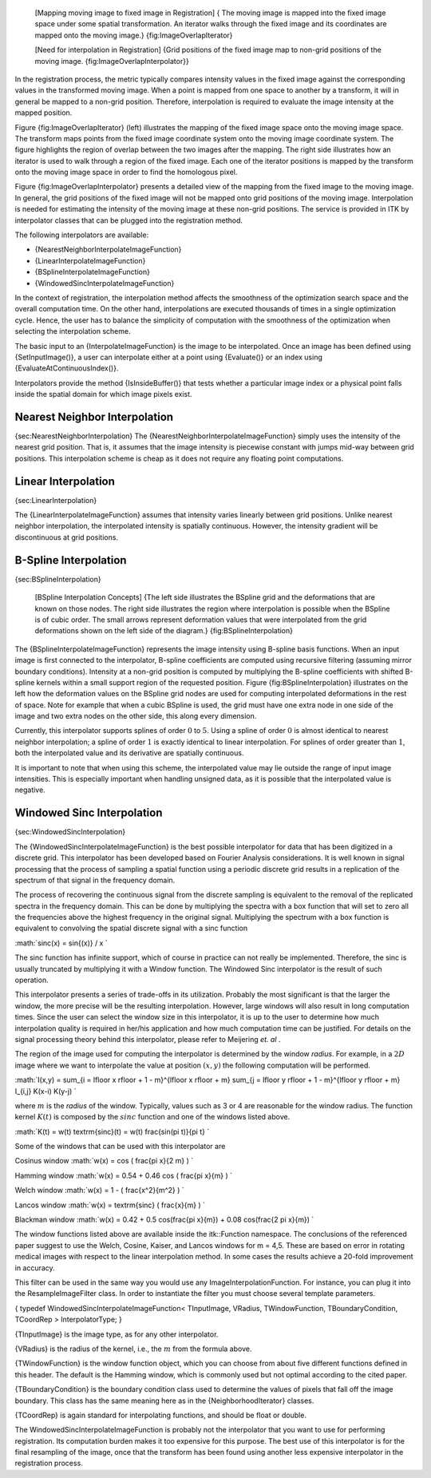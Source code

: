    |image| [Mapping moving image to fixed image in Registration] { The
    moving image is mapped into the fixed image space under some spatial
    transformation. An iterator walks through the fixed image and its
    coordinates are mapped onto the moving image.}
    {fig:ImageOverlapIterator}

    |image1| [Need for interpolation in Registration] {Grid positions of
    the fixed image map to non-grid positions of the moving image.
    {fig:ImageOverlapInterpolator}}

In the registration process, the metric typically compares intensity
values in the fixed image against the corresponding values in the
transformed moving image. When a point is mapped from one space to
another by a transform, it will in general be mapped to a non-grid
position. Therefore, interpolation is required to evaluate the image
intensity at the mapped position.

Figure {fig:ImageOverlapIterator} (left) illustrates the mapping of the
fixed image space onto the moving image space. The transform maps points
from the fixed image coordinate system onto the moving image coordinate
system. The figure highlights the region of overlap between the two
images after the mapping. The right side illustrates how an iterator is
used to walk through a region of the fixed image. Each one of the
iterator positions is mapped by the transform onto the moving image
space in order to find the homologous pixel.

Figure {fig:ImageOverlapInterpolator} presents a detailed view of the
mapping from the fixed image to the moving image. In general, the grid
positions of the fixed image will not be mapped onto grid positions of
the moving image. Interpolation is needed for estimating the intensity
of the moving image at these non-grid positions. The service is provided
in ITK by interpolator classes that can be plugged into the registration
method.

The following interpolators are available:

-  {NearestNeighborInterpolateImageFunction}

-  {LinearInterpolateImageFunction}

-  {BSplineInterpolateImageFunction}

-  {WindowedSincInterpolateImageFunction}

In the context of registration, the interpolation method affects the
smoothness of the optimization search space and the overall computation
time. On the other hand, interpolations are executed thousands of times
in a single optimization cycle. Hence, the user has to balance the
simplicity of computation with the smoothness of the optimization when
selecting the interpolation scheme.

The basic input to an {InterpolateImageFunction} is the image to be
interpolated. Once an image has been defined using {SetInputImage()}, a
user can interpolate either at a point using {Evaluate()} or an index
using {EvaluateAtContinuousIndex()}.

Interpolators provide the method {IsInsideBuffer()} that tests whether a
particular image index or a physical point falls inside the spatial
domain for which image pixels exist.

Nearest Neighbor Interpolation
------------------------------

{sec:NearestNeighborInterpolation} The
{NearestNeighborInterpolateImageFunction} simply uses the intensity of
the nearest grid position. That is, it assumes that the image intensity
is piecewise constant with jumps mid-way between grid positions. This
interpolation scheme is cheap as it does not require any floating point
computations.

Linear Interpolation
--------------------

{sec:LinearInterpolation}

The {LinearInterpolateImageFunction} assumes that intensity varies
linearly between grid positions. Unlike nearest neighbor interpolation,
the interpolated intensity is spatially continuous. However, the
intensity gradient will be discontinuous at grid positions.

B-Spline Interpolation
----------------------

{sec:BSplineInterpolation}

    |image2| [BSpline Interpolation Concepts] {The left side illustrates
    the BSpline grid and the deformations that are known on those nodes.
    The right side illustrates the region where interpolation is
    possible when the BSpline is of cubic order. The small arrows
    represent deformation values that were interpolated from the grid
    deformations shown on the left side of the diagram.}
    {fig:BSplineInterpolation}

The {BSplineInterpolateImageFunction} represents the image intensity
using B-spline basis functions. When an input image is first connected
to the interpolator, B-spline coefficients are computed using recursive
filtering (assuming mirror boundary conditions). Intensity at a non-grid
position is computed by multiplying the B-spline coefficients with
shifted B-spline kernels within a small support region of the requested
position. Figure {fig:BSplineInterpolation} illustrates on the left how
the deformation values on the BSpline grid nodes are used for computing
interpolated deformations in the rest of space. Note for example that
when a cubic BSpline is used, the grid must have one extra node in one
side of the image and two extra nodes on the other side, this along
every dimension.

Currently, this interpolator supports splines of order :math:`0` to
:math:`5`. Using a spline of order :math:`0` is almost identical to
nearest neighbor interpolation; a spline of order :math:`1` is exactly
identical to linear interpolation. For splines of order greater than
:math:`1`, both the interpolated value and its derivative are
spatially continuous.

It is important to note that when using this scheme, the interpolated
value may lie outside the range of input image intensities. This is
especially important when handling unsigned data, as it is possible that
the interpolated value is negative.

Windowed Sinc Interpolation
---------------------------

{sec:WindowedSincInterpolation}

The {WindowedSincInterpolateImageFunction} is the best possible
interpolator for data that has been digitized in a discrete grid. This
interpolator has been developed based on Fourier Analysis
considerations. It is well known in signal processing that the process
of sampling a spatial function using a periodic discrete grid results in
a replication of the spectrum of that signal in the frequency domain.

The process of recovering the continuous signal from the discrete
sampling is equivalent to the removal of the replicated spectra in the
frequency domain. This can be done by multiplying the spectra with a box
function that will set to zero all the frequencies above the highest
frequency in the original signal. Multiplying the spectrum with a box
function is equivalent to convolving the spatial discrete signal with a
sinc function

:math:`sinc(x) = \sin{(x)} / x  
`

The sinc function has infinite support, which of course in practice can
not really be implemented. Therefore, the sinc is usually truncated by
multiplying it with a Window function. The Windowed Sinc interpolator is
the result of such operation.

This interpolator presents a series of trade-offs in its utilization.
Probably the most significant is that the larger the window, the more
precise will be the resulting interpolation. However, large windows will
also result in long computation times. Since the user can select the
window size in this interpolator, it is up to the user to determine how
much interpolation quality is required in her/his application and how
much computation time can be justified. For details on the signal
processing theory behind this interpolator, please refer to Meijering
*et. al* .

The region of the image used for computing the interpolator is
determined by the window *radius*. For example, in a :math:`2D` image
where we want to interpolate the value at position :math:`(x,y)` the
following computation will be performed.

:math:`I(x,y) = 
\sum_{i = \lfloor x \rfloor + 1 - m}^{\lfloor x \rfloor + m} 
\sum_{j = \lfloor y \rfloor + 1 - m}^{\lfloor y \rfloor + m}
I_{i,j} K(x-i) K(y-j)
`

where :math:`m` is the *radius* of the window. Typically, values such
as 3 or 4 are reasonable for the window radius. The function kernel
:math:`K(t)` is composed by the :math:`sinc` function and one of the
windows listed above.

:math:`K(t) = w(t) \textrm{sinc}(t) = w(t) \frac{\sin(\pi t)}{\pi t}
`

Some of the windows that can be used with this interpolator are

Cosinus window :math:`w(x) = cos ( \frac{\pi x}{2 m} ) 
`

Hamming window :math:`w(x) = 0.54 + 0.46 cos ( \frac{\pi x}{m} ) 
`

Welch window :math:`w(x) = 1 - ( \frac{x^2}{m^2} )
`

Lancos window :math:`w(x) = \textrm{sinc} ( \frac{x}{m} ) 
`

Blackman window
:math:`w(x) = 0.42 + 0.5 cos(\frac{\pi x}{m}) + 0.08 cos(\frac{2 \pi x}{m}) 
`

The window functions listed above are available inside the itk::Function
namespace. The conclusions of the referenced paper suggest to use the
Welch, Cosine, Kaiser, and Lancos windows for m = 4,5. These are based
on error in rotating medical images with respect to the linear
interpolation method. In some cases the results achieve a 20-fold
improvement in accuracy.

This filter can be used in the same way you would use any
ImageInterpolationFunction. For instance, you can plug it into the
ResampleImageFilter class. In order to instantiate the filter you must
choose several template parameters.

{ typedef WindowedSincInterpolateImageFunction< TInputImage, VRadius,
TWindowFunction, TBoundaryCondition, TCoordRep > InterpolatorType; }

{TInputImage} is the image type, as for any other interpolator.

{VRadius} is the radius of the kernel, i.e., the :math:`m` from the
formula above.

{TWindowFunction} is the window function object, which you can choose
from about five different functions defined in this header. The default
is the Hamming window, which is commonly used but not optimal according
to the cited paper.

{TBoundaryCondition} is the boundary condition class used to determine
the values of pixels that fall off the image boundary. This class has
the same meaning here as in the {NeighborhoodIterator} classes.

{TCoordRep} is again standard for interpolating functions, and should be
float or double.

The WindowedSincInterpolateImageFunction is probably not the
interpolator that you want to use for performing registration. Its
computation burden makes it too expensive for this purpose. The best use
of this interpolator is for the final resampling of the image, once that
the transform has been found using another less expensive interpolator
in the registration process.

.. |image| image:: ImageOverlap.eps
.. |image1| image:: ImageOverlapInterpolator.eps
.. |image2| image:: BSplineInterpolation.eps
